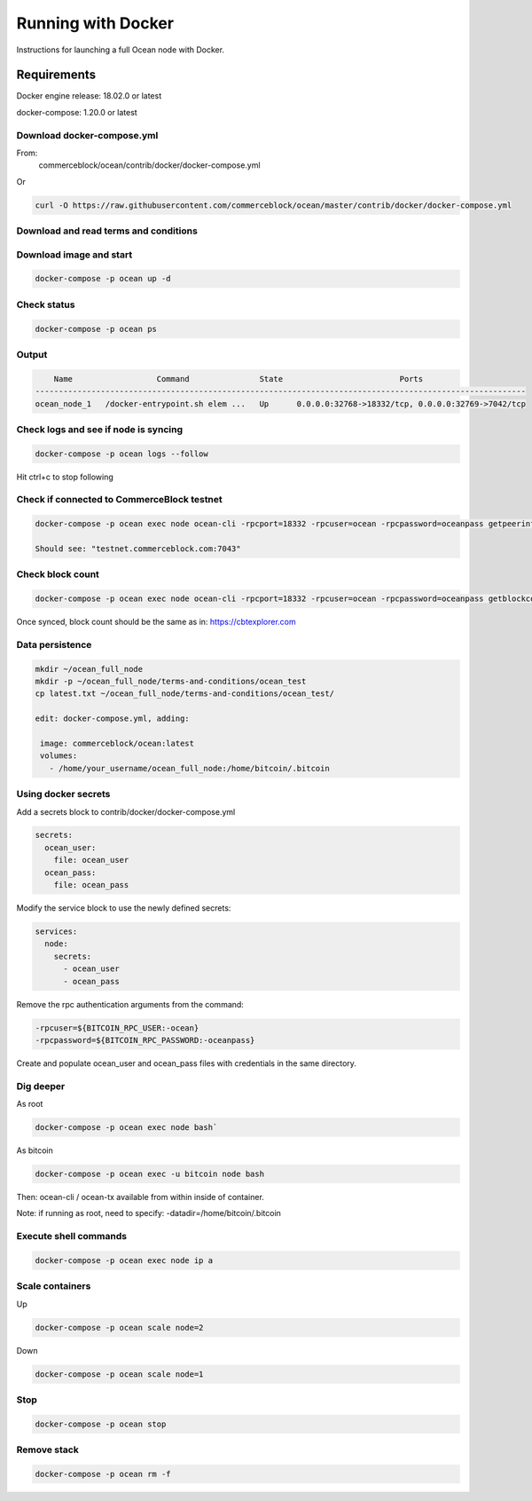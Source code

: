 Running with Docker
==========================

Instructions for launching a full Ocean node with Docker. 

Requirements
------------

Docker engine release: 18.02.0 or latest

docker-compose: 1.20.0 or latest

Download docker-compose.yml
"""""""""""""""""""""""""""
From:
 commerceblock/ocean/contrib/docker/docker-compose.yml

Or

.. code-block:: console

   curl -O https://raw.githubusercontent.com/commerceblock/ocean/master/contrib/docker/docker-compose.yml

Download and read terms and conditions
""""""""""""""""""""""""""""""""""""""

.. code-block:: console
   curl -O https://raw.githubusercontent.com/commerceblock/ocean/master/doc/terms-and-conditions/ocean_main/latest.txt

Download image and start
""""""""""""""""""""""""

.. code-block:: console

   docker-compose -p ocean up -d

Check status
""""""""""""

.. code-block:: console

   docker-compose -p ocean ps

Output
""""""

.. code-block:: console

       Name                  Command               State                         Ports
   ---------------------------------------------------------------------------------------------------------
   ocean_node_1   /docker-entrypoint.sh elem ...   Up      0.0.0.0:32768->18332/tcp, 0.0.0.0:32769->7042/tcp


Check logs and see if node is syncing
"""""""""""""""""""""""""""""""""""""

.. code-block:: console

   docker-compose -p ocean logs --follow

Hit ctrl+c to stop following

Check if connected to CommerceBlock testnet
"""""""""""""""""""""""""""""""""""""""""""

.. code-block:: console

 docker-compose -p ocean exec node ocean-cli -rpcport=18332 -rpcuser=ocean -rpcpassword=oceanpass getpeerinfo

 Should see: "testnet.commerceblock.com:7043"

Check block count
"""""""""""""""""

.. code-block:: console

   docker-compose -p ocean exec node ocean-cli -rpcport=18332 -rpcuser=ocean -rpcpassword=oceanpass getblockcount

Once synced, block count should be the same as in: https://cbtexplorer.com

Data persistence
""""""""""""""""

.. code-block:: console

   mkdir ~/ocean_full_node
   mkdir -p ~/ocean_full_node/terms-and-conditions/ocean_test
   cp latest.txt ~/ocean_full_node/terms-and-conditions/ocean_test/
   
   edit: docker-compose.yml, adding:

    image: commerceblock/ocean:latest
    volumes:
      - /home/your_username/ocean_full_node:/home/bitcoin/.bitcoin

Using docker secrets
""""""""""""""""""""

Add a secrets block to contrib/docker/docker-compose.yml

.. code-block:: console

   secrets:
     ocean_user:
       file: ocean_user
     ocean_pass:
       file: ocean_pass


Modify the service block to use the newly defined secrets:

.. code-block:: console

   services:
     node:
       secrets:
         - ocean_user
         - ocean_pass

Remove the rpc authentication arguments from the command:

.. code-block:: console

   -rpcuser=${BITCOIN_RPC_USER:-ocean}
   -rpcpassword=${BITCOIN_RPC_PASSWORD:-oceanpass}

Create and populate ocean_user and ocean_pass files with credentials in the same directory.

Dig deeper
""""""""""

As root

.. code-block:: console

   docker-compose -p ocean exec node bash`

As bitcoin

.. code-block:: console

   docker-compose -p ocean exec -u bitcoin node bash


Then: ocean-cli / ocean-tx available from within inside of container.

Note: if running as root, need to specify: -datadir=/home/bitcoin/.bitcoin

Execute shell commands
""""""""""""""""""""""

.. code-block:: console

   docker-compose -p ocean exec node ip a

Scale containers
""""""""""""""""

Up

.. code-block:: console

  docker-compose -p ocean scale node=2

Down

.. code-block:: console

   docker-compose -p ocean scale node=1

Stop
""""

.. code-block:: console

   docker-compose -p ocean stop

Remove stack
""""""""""""

.. code-block:: console

   docker-compose -p ocean rm -f

